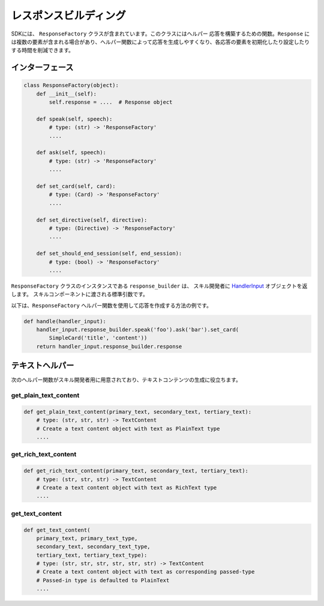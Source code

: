 レスポンスビルディング
===================

SDKには、 ``ResponseFactory`` クラスが含まれています。このクラスにはヘルパー
応答を構築するための関数。``Response`` には複数の要素が含まれる場合があり、ヘルパー関数によって応答を生成しやすくなり、各応答の要素を初期化したり設定したりする時間を削減できます。

インターフェース
~~~~~~~~~~~~~~

.. code:: python

    class ResponseFactory(object):
        def __init__(self):
            self.response = ....  # Response object

        def speak(self, speech):
            # type: (str) -> 'ResponseFactory'
            ....

        def ask(self, speech):
            # type: (str) -> 'ResponseFactory'
            ....

        def set_card(self, card):
            # type: (Card) -> 'ResponseFactory'
            ....

        def set_directive(self, directive):
            # type: (Directive) -> 'ResponseFactory'
            ....

        def set_should_end_session(self, end_session):
            # type: (bool) -> 'ResponseFactory'
            ....

``ResponseFactory`` クラスのインスタンスである ``response_builder`` は、
スキル開発者に
`HandlerInput <REQUEST_PROCESSING.html#id2>`_ オブジェクトを返します。
スキルコンポーネントに渡される標準引数です。

以下は、``ResponseFactory`` ヘルパー関数を使用して応答を作成する方法の例です。

.. code:: python

    def handle(handler_input):
        handler_input.response_builder.speak('foo').ask('bar').set_card(
            SimpleCard('title', 'content'))
        return handler_input.response_builder.response

テキストヘルパー
~~~~~~~~~~~~~~

次のヘルパー関数がスキル開発者用に用意されており、テキストコンテンツの生成に役立ちます。

get_plain_text_content
----------------------

.. code:: python

    def get_plain_text_content(primary_text, secondary_text, tertiary_text):
        # type: (str, str, str) -> TextContent
        # Create a text content object with text as PlainText type
        ....


get_rich_text_content
----------------------

.. code:: python

    def get_rich_text_content(primary_text, secondary_text, tertiary_text):
        # type: (str, str, str) -> TextContent
        # Create a text content object with text as RichText type
        ....


get_text_content
----------------------

.. code:: python

    def get_text_content(
        primary_text, primary_text_type,
        secondary_text, secondary_text_type,
        tertiary_text, tertiary_text_type):
        # type: (str, str, str, str, str, str) -> TextContent
        # Create a text content object with text as corresponding passed-type
        # Passed-in type is defaulted to PlainText
        ....

